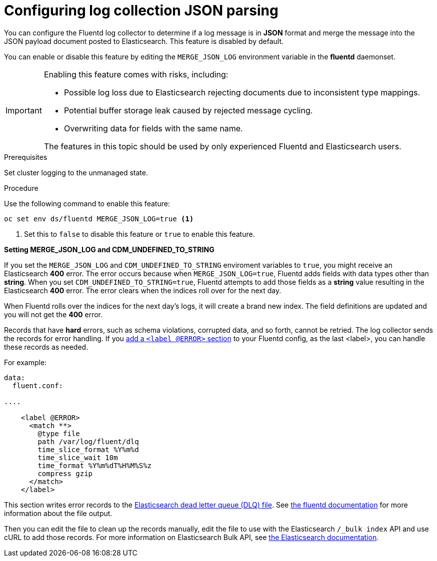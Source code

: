 // Module included in the following assemblies:
//
// * logging/cluster-logging-collector.adoc

[id="cluster-logging-collector-json_{context}"]
= Configuring log collection JSON parsing

You can configure the Fluentd log collector to determine if a log message is in *JSON* format and merge
the message into the JSON payload document posted to Elasticsearch. This feature is disabled by default.

You can enable or disable this feature by editing the `MERGE_JSON_LOG` environment variable in the *fluentd* daemonset.

[IMPORTANT]
====
Enabling this feature comes with risks, including:

* Possible log loss due to Elasticsearch rejecting documents due to inconsistent type mappings.
* Potential buffer storage leak caused by rejected message cycling.
* Overwriting data for fields with the same name.

The features in this topic should be used by only experienced Fluentd and Elasticsearch users.
====

.Prerequisites

Set cluster logging to the unmanaged state.

.Procedure

Use the following command to enable this feature:

----
oc set env ds/fluentd MERGE_JSON_LOG=true <1>
----
<1> Set this to `false` to disable this feature or `true` to enable this feature.

////
----
oc set env ds/rsyslog MERGE_JSON_LOG=true <1>
----
////

*Setting MERGE_JSON_LOG and CDM_UNDEFINED_TO_STRING*

If you set the `MERGE_JSON_LOG` and `CDM_UNDEFINED_TO_STRING` enviroment variables to `true`, you might receive an Elasticsearch *400* error. The error occurs because when `MERGE_JSON_LOG=true`, Fluentd adds fields with data types other than *string*. When you set `CDM_UNDEFINED_TO_STRING=true`, Fluentd attempts to add those fields as a *string* value resulting in the Elasticsearch *400* error. The error clears when the indices roll over for the next day.

When Fluentd rolls over the indices for the next day's logs, it will create a brand new index. The field definitions are updated and you will not get the *400* error.

Records that have *hard* errors, such as schema violations, corrupted data, and so forth, cannot be retried. The log collector sends the records for error handling. If you link:https://docs.fluentd.org/v1.0/articles/config-file#@error-label[add a
`<label @ERROR>` section] to your Fluentd config, as the last <label>, you can handle these records as needed.

For example:

----
data:
  fluent.conf:

....

    <label @ERROR>
      <match **>
        @type file
        path /var/log/fluent/dlq
        time_slice_format %Y%m%d
        time_slice_wait 10m
        time_format %Y%m%dT%H%M%S%z
        compress gzip
      </match>
    </label>
----

This section writes error records to the link:https://www.elastic.co/guide/en/logstash/current/dead-letter-queues.html[Elasticsearch dead letter queue (DLQ) file]. See link:https://docs.fluentd.org/v0.12/articles/out_file[the fluentd documentation] for more information about the file output.

Then you can edit the file to clean up the records manually, edit the file to use with the Elasticsearch `/_bulk index` API and use cURL to add those records. For more information on
Elasticsearch Bulk API, see link:https://www.elastic.co/guide/en/elasticsearch/reference/5.6/docs-bulk.html[the Elasticsearch documentation].

